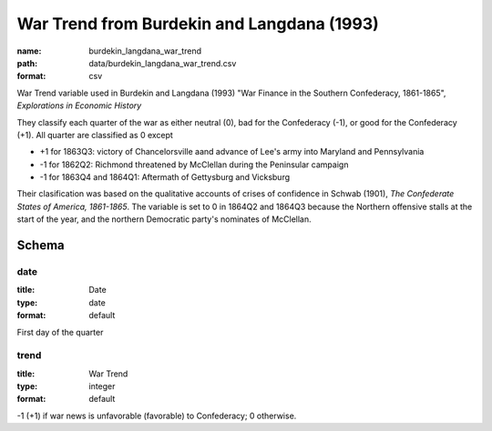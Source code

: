 War Trend from Burdekin and Langdana (1993)
================================================================================

:name: burdekin_langdana_war_trend
:path: data/burdekin_langdana_war_trend.csv
:format: csv

War Trend variable used in Burdekin and Langdana (1993) "War Finance in the Southern Confederacy, 1861-1865", *Explorations in Economic History*

They classify each quarter of the war as either neutral (0), bad for the Confederacy (-1), or good for the Confederacy (+1).
All quarter are classified as 0 except

- +1 for 1863Q3: victory of Chancelorsville aand advance of Lee's army into Maryland and Pennsylvania
- -1 for 1862Q2: Richmond threatened by McClellan during the Peninsular campaign
- -1 for 1863Q4 and 1864Q1: Aftermath of Gettysburg and Vicksburg

Their clasification was based on the qualitative accounts of crises of confidence in Schwab (1901), *The Confederate States of America, 1861-1865*.
The variable is set to 0 in 1864Q2 and 1864Q3 because the Northern offensive stalls at the start of the year, and the northern Democratic party's nominates of McClellan.




Schema
-------





date
++++++++++++++++++++++++++++++++++++++++++++++++++++++++++++++++++++++++++++++++++++++++++

:title: Date
:type: date
:format: default 


First day of the quarter
       

trend
++++++++++++++++++++++++++++++++++++++++++++++++++++++++++++++++++++++++++++++++++++++++++

:title: War Trend
:type: integer
:format: default 


-1 (+1) if war news is unfavorable (favorable) to Confederacy; 0 otherwise.
       

